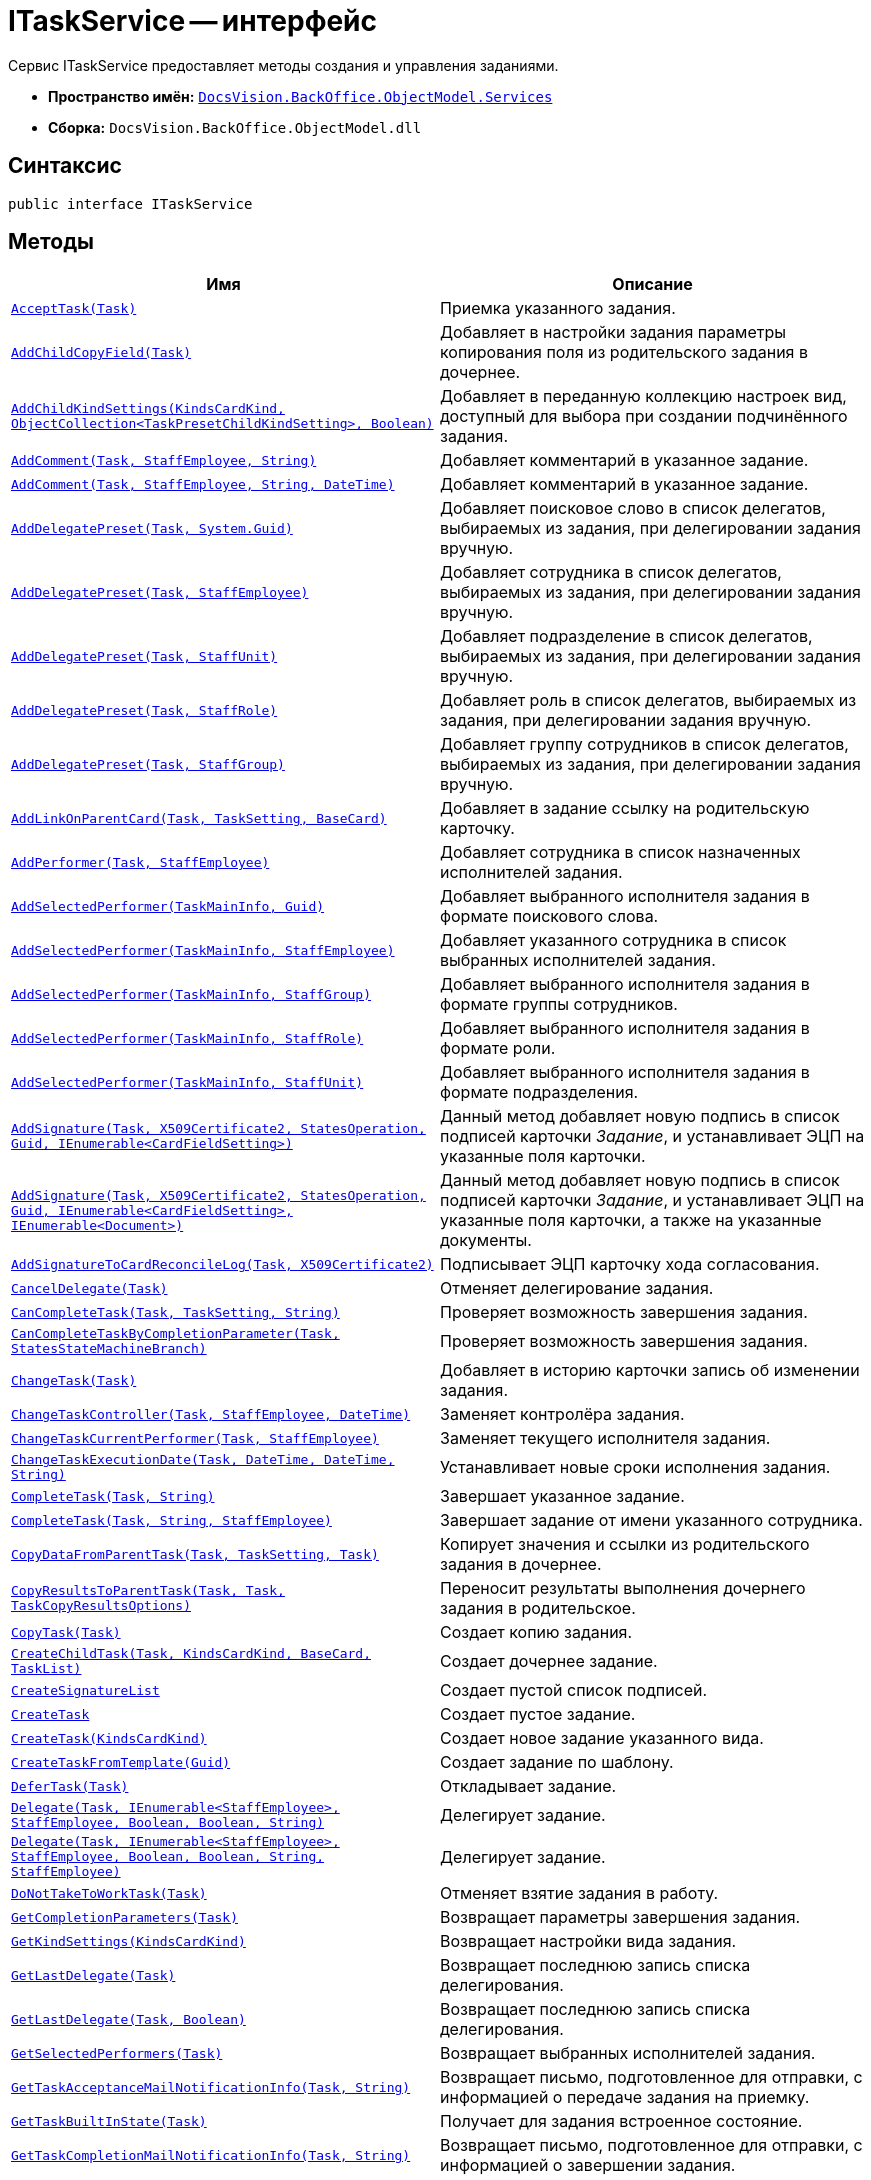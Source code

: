 = ITaskService -- интерфейс

Сервис ITaskService предоставляет методы создания и управления заданиями.

* *Пространство имён:* `xref:api/DocsVision/BackOffice/ObjectModel/Services/Services_NS.adoc[DocsVision.BackOffice.ObjectModel.Services]`
* *Сборка:* `DocsVision.BackOffice.ObjectModel.dll`

== Синтаксис

[source,csharp]
----
public interface ITaskService
----

== Методы

[cols=",",options="header"]
|===
|Имя |Описание
|`xref:api/DocsVision/BackOffice/ObjectModel/Services/ITaskService.AcceptTask_MT.adoc[AcceptTask(Task)]` |Приемка указанного задания.
|`xref:api/DocsVision/BackOffice/ObjectModel/Services/ITaskService.AddChildCopyField_MT.adoc[AddChildCopyField(Task)]` |Добавляет в настройки задания параметры копирования поля из родительского задания в дочернее.
|`xref:api/DocsVision/BackOffice/ObjectModel/Services/ITaskService.AddChildKindSettings_MT.adoc[AddChildKindSettings(KindsCardKind, ObjectCollection<TaskPresetChildKindSetting>, Boolean)]` |Добавляет в переданную коллекцию настроек вид, доступный для выбора при создании подчинённого задания.
|`xref:api/DocsVision/BackOffice/ObjectModel/Services/ITaskService.AddComment_1_MT.adoc[AddComment(Task, StaffEmployee, String)]` |Добавляет комментарий в указанное задание.
|`xref:api/DocsVision/BackOffice/ObjectModel/Services/ITaskService.AddComment_MT.adoc[AddComment(Task, StaffEmployee, String, DateTime)]` |Добавляет комментарий в указанное задание.
|`xref:api/DocsVision/BackOffice/ObjectModel/Services/ITaskService.AddDelegatePreset_MT.adoc[AddDelegatePreset(Task, System.Guid)]` |Добавляет поисковое слово в список делегатов, выбираемых из задания, при делегировании задания вручную.
|`xref:api/DocsVision/BackOffice/ObjectModel/Services/ITaskService.AddDelegatePreset_1_MT.adoc[AddDelegatePreset(Task, StaffEmployee)]` |Добавляет сотрудника в список делегатов, выбираемых из задания, при делегировании задания вручную.
|`xref:api/DocsVision/BackOffice/ObjectModel/Services/ITaskService.AddDelegatePreset_2_MT.adoc[AddDelegatePreset(Task, StaffUnit)]` |Добавляет подразделение в список делегатов, выбираемых из задания, при делегировании задания вручную.
|`xref:api/DocsVision/BackOffice/ObjectModel/Services/ITaskService.AddDelegatePreset_3_MT.adoc[AddDelegatePreset(Task, StaffRole)]` |Добавляет роль в список делегатов, выбираемых из задания, при делегировании задания вручную.
|`xref:api/DocsVision/BackOffice/ObjectModel/Services/ITaskService.AddDelegatePreset_4_MT.adoc[AddDelegatePreset(Task, StaffGroup)]` |Добавляет группу сотрудников в список делегатов, выбираемых из задания, при делегировании задания вручную.
|`xref:api/DocsVision/BackOffice/ObjectModel/Services/ITaskService.AddLinkOnParentCard_MT.adoc[AddLinkOnParentCard(Task, TaskSetting, BaseCard)]` |Добавляет в задание ссылку на родительскую карточку.
|`xref:api/DocsVision/BackOffice/ObjectModel/Services/ITaskService.AddPerformer_MT.adoc[AddPerformer(Task, StaffEmployee)]` |Добавляет сотрудника в список назначенных исполнителей задания.
|`xref:api/DocsVision/BackOffice/ObjectModel/Services/ITaskService.AddSelectedPerformer_1_MT.adoc[AddSelectedPerformer(TaskMainInfo, Guid)]` |Добавляет выбранного исполнителя задания в формате поискового слова.
|`xref:api/DocsVision/BackOffice/ObjectModel/Services/ITaskService.AddSelectedPerformer_MT.adoc[AddSelectedPerformer(TaskMainInfo, StaffEmployee)]` |Добавляет указанного сотрудника в список выбранных исполнителей задания.
|`xref:api/DocsVision/BackOffice/ObjectModel/Services/ITaskService.AddSelectedPerformer_2_MT.adoc[AddSelectedPerformer(TaskMainInfo, StaffGroup)]` |Добавляет выбранного исполнителя задания в формате группы сотрудников.
|`xref:api/DocsVision/BackOffice/ObjectModel/Services/ITaskService.AddSelectedPerformer_3_MT.adoc[AddSelectedPerformer(TaskMainInfo, StaffRole)]` |Добавляет выбранного исполнителя задания в формате роли.
|`xref:api/DocsVision/BackOffice/ObjectModel/Services/ITaskService.AddSelectedPerformer_4_MT.adoc[AddSelectedPerformer(TaskMainInfo, StaffUnit)]` |Добавляет выбранного исполнителя задания в формате подразделения.
|`xref:api/DocsVision/BackOffice/ObjectModel/Services/ITaskService.AddSignature_MT.adoc[AddSignature(Task, X509Certificate2, StatesOperation, Guid, IEnumerable<CardFieldSetting>)]` |Данный метод добавляет новую подпись в список подписей карточки _Задание_, и устанавливает ЭЦП на указанные поля карточки.
|`xref:api/DocsVision/BackOffice/ObjectModel/Services/ITaskService.AddSignature_1_MT.adoc[AddSignature(Task, X509Certificate2, StatesOperation, Guid, IEnumerable<CardFieldSetting>, IEnumerable<Document>)]` |Данный метод добавляет новую подпись в список подписей карточки _Задание_, и устанавливает ЭЦП на указанные поля карточки, а также на указанные документы.
|`xref:api/DocsVision/BackOffice/ObjectModel/Services/ITaskService.AddSignatureToCardReconcileLog_MT.adoc[AddSignatureToCardReconcileLog(Task, X509Certificate2)]` |Подписывает ЭЦП карточку хода согласования.
|`xref:api/DocsVision/BackOffice/ObjectModel/Services/ITaskService.CancelDelegate_MT.adoc[CancelDelegate(Task)]` |Отменяет делегирование задания.
|`xref:api/DocsVision/BackOffice/ObjectModel/Services/ITaskService.CanCompleteTask_MT.adoc[CanCompleteTask(Task, TaskSetting, String)]` |Проверяет возможность завершения задания.
|`xref:api/DocsVision/BackOffice/ObjectModel/Services/ITaskService.CanCompleteTaskByCompletionParameter_MT.adoc[CanCompleteTaskByCompletionParameter(Task, StatesStateMachineBranch)]` |Проверяет возможность завершения задания.
|`xref:api/DocsVision/BackOffice/ObjectModel/Services/ITaskService.ChangeTask_MT.adoc[ChangeTask(Task)]` |Добавляет в историю карточки запись об изменении задания.
|`xref:api/DocsVision/BackOffice/ObjectModel/Services/ITaskService.ChangeTaskController_MT.adoc[ChangeTaskController(Task, StaffEmployee, DateTime)]` |Заменяет контролёра задания.
|`xref:api/DocsVision/BackOffice/ObjectModel/Services/ITaskService.ChangeTaskCurrentPerformer_MT.adoc[ChangeTaskCurrentPerformer(Task, StaffEmployee)]` |Заменяет текущего исполнителя задания.
|`xref:api/DocsVision/BackOffice/ObjectModel/Services/ITaskService.ChangeTaskExecutionDate_MT.adoc[ChangeTaskExecutionDate(Task, DateTime, DateTime, String)]` |Устанавливает новые сроки исполнения задания.
|`xref:api/DocsVision/BackOffice/ObjectModel/Services/ITaskService.CompleteTask_MT.adoc[CompleteTask(Task, String)]` |Завершает указанное задание.
|`xref:api/DocsVision/BackOffice/ObjectModel/Services/ITaskService.CompleteTask_1_MT.adoc[CompleteTask(Task, String, StaffEmployee)]` |Завершает задание от имени указанного сотрудника.
|`xref:api/DocsVision/BackOffice/ObjectModel/Services/ITaskService.CopyDataFromParentTask_MT.adoc[CopyDataFromParentTask(Task, TaskSetting, Task)]` |Копирует значения и ссылки из родительского задания в дочернее.
|`xref:api/DocsVision/BackOffice/ObjectModel/Services/ITaskService.CopyResultsToParentTask_MT.adoc[CopyResultsToParentTask(Task, Task, TaskCopyResultsOptions)]` |Переносит результаты выполнения дочернего задания в родительское.
|`xref:api/DocsVision/BackOffice/ObjectModel/Services/ITaskService.CopyTask_MT.adoc[CopyTask(Task)]` |Создает копию задания.
|`xref:api/DocsVision/BackOffice/ObjectModel/Services/ITaskService.CreateChildTask_MT.adoc[CreateChildTask(Task, KindsCardKind, BaseCard, TaskList)]` |Создает дочернее задание.
|`xref:api/DocsVision/BackOffice/ObjectModel/Services/ITaskService.CreateSignatureList_MT.adoc[CreateSignatureList]` |Создает пустой список подписей.
|`xref:api/DocsVision/BackOffice/ObjectModel/Services/ITaskService.CreateTask_1_MT.adoc[CreateTask]` |Создает пустое задание.
|`xref:api/DocsVision/BackOffice/ObjectModel/Services/ITaskService.CreateTask_MT.adoc[CreateTask(KindsCardKind)]` |Создает новое задание указанного вида.
|`xref:api/DocsVision/BackOffice/ObjectModel/Services/ITaskService.CreateTaskFromTemplate_MT.adoc[CreateTaskFromTemplate(Guid)]` |Создает задание по шаблону.
|`xref:api/DocsVision/BackOffice/ObjectModel/Services/ITaskService.DeferTask_MT.adoc[DeferTask(Task)]` |Откладывает задание.
|`xref:api/DocsVision/BackOffice/ObjectModel/Services/ITaskService.Delegate_MT.adoc[Delegate(Task, IEnumerable<StaffEmployee>, StaffEmployee, Boolean, Boolean, String)]` |Делегирует задание.
|`xref:api/DocsVision/BackOffice/ObjectModel/Services/ITaskService.Delegate_1_MT.adoc[Delegate(Task, IEnumerable<StaffEmployee>, StaffEmployee, Boolean, Boolean, String, StaffEmployee)]` |Делегирует задание.
|`xref:api/DocsVision/BackOffice/ObjectModel/Services/ITaskService.DoNotTakeToWorkTask_MT.adoc[DoNotTakeToWorkTask(Task)]` |Отменяет взятие задания в работу.
|`xref:api/DocsVision/BackOffice/ObjectModel/Services/ITaskService.GetCompletionParameters_MT.adoc[GetCompletionParameters(Task)]` |Возвращает параметры завершения задания.
|`xref:api/DocsVision/BackOffice/ObjectModel/Services/ITaskService.GetKindSettings_MT.adoc[GetKindSettings(KindsCardKind)]` |Возвращает настройки вида задания.
|`xref:api/DocsVision/BackOffice/ObjectModel/Services/ITaskService.GetLastDelegate_MT.adoc[GetLastDelegate(Task)]` |Возвращает последнюю запись списка делегирования.
|`xref:api/DocsVision/BackOffice/ObjectModel/Services/ITaskService.GetLastDelegate_1_MT.adoc[GetLastDelegate(Task, Boolean)]` |Возвращает последнюю запись списка делегирования.
|`xref:api/DocsVision/BackOffice/ObjectModel/Services/ITaskService.GetSelectedPerformers_MT.adoc[GetSelectedPerformers(Task)]` |Возвращает выбранных исполнителей задания.
|`xref:api/DocsVision/BackOffice/ObjectModel/Services/ITaskService.GetTaskAcceptanceMailNotificationInfo_MT.adoc[GetTaskAcceptanceMailNotificationInfo(Task, String)]` |Возвращает письмо, подготовленное для отправки, с информацией о передаче задания на приемку.
|`xref:api/DocsVision/BackOffice/ObjectModel/Services/ITaskService.GetTaskBuiltInState_MT.adoc[GetTaskBuiltInState(Task)]` |Получает для задания встроенное состояние.
|`xref:api/DocsVision/BackOffice/ObjectModel/Services/ITaskService.GetTaskCompletionMailNotificationInfo_MT.adoc[GetTaskCompletionMailNotificationInfo(Task, String)]` |Возвращает письмо, подготовленное для отправки, с информацией о завершении задания.
|`xref:api/DocsVision/BackOffice/ObjectModel/Services/ITaskService.GetTaskRejectionMailNotificationInfo_MT.adoc[GetTaskRejectionMailNotificationInfo(Task, String)]` |Возвращает письмо, подготовленное для отправки, с информацией об отклонении задания.
|`xref:api/DocsVision/BackOffice/ObjectModel/Services/ITaskService.HasCompletionParameterValue_MT.adoc[HasCompletionParameterValue(Task, Guid, String)]` |Проверяет наличие значения у параметра завершения задания.
|`xref:api/DocsVision/BackOffice/ObjectModel/Services/ITaskService.InitializeDefaults_MT.adoc[InitializeDefaults(Task)]` |Инициализация параметров нового задания.
|`xref:api/DocsVision/BackOffice/ObjectModel/Services/ITaskService.IsCurrentUserCurrentPerformer_MT.adoc[IsCurrentUserCurrentPerformer(Task)]` |Возвращает признак того, что текущий сотрудник входит в список текущих исполнителей задания.
|`xref:api/DocsVision/BackOffice/ObjectModel/Services/ITaskService.IsCurrentUserDeputyOfCurrentPerformer_MT.adoc[IsCurrentUserDeputyOfCurrentPerformer(Task)]` |Определяет, является ли текущий сотрудник заместителем одного из текущих исполнителей.
|`xref:api/DocsVision/BackOffice/ObjectModel/Services/ITaskService.IsTaskDelegated_MT.adoc[IsTaskDelegated(Task)]` |Возвращает признак того, что задание делегировано.
|`xref:api/DocsVision/BackOffice/ObjectModel/Services/ITaskService.IsUserCurrentPerformer_MT.adoc[IsUserCurrentPerformer(Task, StaffEmployee)]` |Определяет входит ли указанный сотрудник в список текущих исполнителей.
|`xref:api/DocsVision/BackOffice/ObjectModel/Services/ITaskService.RecallTask_MT.adoc[RecallTask(Task)]` |Отзывает задание.
|`xref:api/DocsVision/BackOffice/ObjectModel/Services/ITaskService.RejectTask_MT.adoc[RejectTask(Task, StaffEmployee, String)]` |Отклоняет задание.
|`xref:api/DocsVision/BackOffice/ObjectModel/Services/ITaskService.RemoveComment_MT.adoc[RemoveComment(TaskComment)]` |Удаляет комментарий к заданию.
|`xref:api/DocsVision/BackOffice/ObjectModel/Services/ITaskService.ResolveDelegatePerformer_MT.adoc[ResolveDelegatePerformer(Task)]` |Получает список текущих исполнителей задания, за которых текущий сотрудник может делегировать задание.
|`xref:api/DocsVision/BackOffice/ObjectModel/Services/ITaskService.ResolveDelegatePerformer_1_MT.adoc[ResolveDelegatePerformer(Task, StaffEmployee)]` |Получает список текущих исполнителей задания, за которых указанный сотрудник может делегировать задание.
|`xref:api/DocsVision/BackOffice/ObjectModel/Services/ITaskService.SetTaskCompletionResult_MT.adoc[SetTaskCompletionResult(Task, TaskCompletionParameter)]` |Устанавливает результат завершения задания.
|`xref:api/DocsVision/BackOffice/ObjectModel/Services/ITaskService.GetPartSignatureInfo_MT.adoc[SignatureInfo GetPartSignatureInfo(BaseCardSignaturePart signaturePart)]` |Возвращает информацию о части подписи документа.
|`xref:api/DocsVision/BackOffice/ObjectModel/Services/ITaskService.StartTask_MT.adoc[StartTask(Task)]` |Отправляет задание на исполнение.
|`xref:api/DocsVision/BackOffice/ObjectModel/Services/ITaskService.StopExecutionRelatedTask_MT.adoc[StopExecutionRelatedTask(Task, Boolean)]` |Прекращает исполнение подчиненных заданий.
|`xref:api/DocsVision/BackOffice/ObjectModel/Services/ITaskService.StopExecutionTask_MT.adoc[StopExecutionTask(Task)]` |Прекращает исполнение задания.
|`xref:api/DocsVision/BackOffice/ObjectModel/Services/ITaskService.TakeTaskToRework_MT.adoc[TakeTaskToRework(Task)]` |Отправляет задание на доработку.
|`xref:api/DocsVision/BackOffice/ObjectModel/Services/ITaskService.TakeToWork_MT.adoc[TakeToWork(Task)]` |Взятие задание в работу.
|`xref:api/DocsVision/BackOffice/ObjectModel/Services/ITaskService.UpdateComment_MT.adoc[UpdateComment(TaskComment, String)]` |Обновляет содержимое комментария.
|`xref:api/DocsVision/BackOffice/ObjectModel/Services/ITaskService.ValidateForBegin_MT.adoc[ValidateForBegin(Task, String)]` |Определяет готовность задания к отправке на исполнение.
|`xref:api/DocsVision/BackOffice/ObjectModel/Services/ITaskService.ValidateInactivePerformers_MT.adoc[ValidateInactivePerformers(Task, String)]` |Определяет наличие в задании активных исполнителей.
|`xref:api/DocsVision/BackOffice/ObjectModel/Services/ITaskService.VerifySignature_MT.adoc[VerifySignature(Task, BaseCardSignature, X509Certificate2, Boolean, IEnumerable<CardFieldSetting>)]` |Выполняет верификацию ЭЦП, установленной на полях карточки Задание, а также на Документах, связанных к заданием.
|`xref:api/DocsVision/BackOffice/ObjectModel/Services/ITaskService.GetPartSignatureInfo_MT.adoc[ITaskService.SignatureInfo GetPartSignatureInfo(BaseCardSignaturePart signaturePart)]` |Метод для получения информации о подписи
|===

== Примеры

В приведенном ниже примере демонстрируется использование сервиса для работы с заданиями: создание нового задания и отправка его на исполнение.

[source,csharp]
----
//Инициализация контекста объектов

// Получение сервисов
IBaseCardService baseCardService = objectContext.GetService<IBaseCardService>();          
ITaskService taskService = objectContext.GetService<ITaskService>();
IStaffService staffService = objectContext.GetService<IStaffService>();
IStateService stateService = objectContext.GetService<IStateService>();

// Получаем вид карточки На исполнение
KindsCardKind cardKind = objectContext.GetObject<KindsCardKind>(new Guid("AB801854-70AF-4B6C-AB48-1B59B5D11AA9"));

// Инициализация нового задания
Task task = taskService.CreateTask(cardKind);
taskService.InitializeDefaults(task);
task.MainInfo.Name = "Пример задания";

// Добавление исполнителя
taskService.AddSelectedPerformer(task.MainInfo, staffService.Get(new Guid("00000000-0000-0000-0000-000000000000")));
objectContext.SaveObject(task);
            
// Формирование дайджеста
CardData cardData = userSession.CardManager.GetCardData(objectContext.GetObjectRef(task).Id);
string digest = baseCardService.GenerateDigest(task, cardData, "Задание на исполнение");
task.Description = digest;

// Отправка задания
taskService.StartTask(task);
objectContext.SaveObject(task);

// Изменение состояния задания
StatesStateMachineBranch state = stateService.FindBranchByBuiltIn(Task.InitializationToStartedByStart, task.SystemInfo.State);
stateService.ChangeState(task, state);
----
